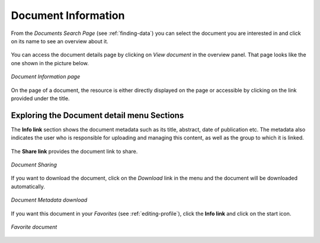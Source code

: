 .. _document-info:

Document Information
====================

From the *Documents Search Page* (see :ref:`finding-data`) you can select the document you are interested in and click on its name to see an overview about it.

.. figure:: img/document_overview.png
    :align: center

You can access the document details page by clicking on *View document* in the overview panel.
That page looks like the one shown in the picture below.

.. figure:: img/document_detail.png
    :align: center

    *Document Information page*

On the page of a document, the resource is either directly displayed on the page or accessible by clicking on the link provided under the title.

Exploring the Document detail menu Sections
---------------------------

The **Info link** section shows the document metadata such as its title, abstract, date of publication etc. The metadata also indicates the user who is responsible for uploading and managing this content, as well as the group to which it is linked.

.. figure:: img/document_info.png
    :align: center

The **Share link** provides the document link to share.

.. figure:: img/document_sharing.png
    :align: center

    *Document Sharing*

If you want to download the document, click on the *Download* link in the menu and the document will be downloaded automatically.

.. figure:: img/document_download.png
    :align: center

    *Document Metadata download*

If you want this document in your *Favorites* (see :ref:`editing-profile`), click the **Info link** and click on the start icon.

.. figure:: img/favorite_document.png
    :align: center

    *Favorite document*
